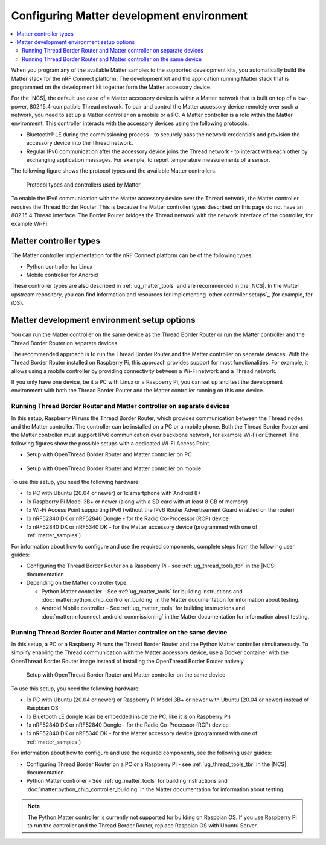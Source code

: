 .. _ug_matter_configuring:

Configuring Matter development environment
##########################################

.. contents::
   :local:
   :depth: 2

When you program any of the available Matter samples to the supported development kits, you automatically build the Matter stack for the nRF Connect platform.
The development kit and the application running Matter stack that is programmed on the development kit together form the Matter accessory device.

For the |NCS|, the default use case of a Matter accessory device is within a Matter network that is built on top of a low-power, 802.15.4-compatible Thread network.
To pair and control the Matter accessory device remotely over such a network, you need to set up a Matter controller on a mobile or a PC.
A Matter controller is a role within the Matter environment.
This controller interacts with the accessory devices using the following protocols:

* Bluetooth® LE during the commissioning process - to securely pass the network credentials and provision the accessory device into the Thread network.
* Regular IPv6 communication after the accessory device joins the Thread network - to interact with each other by exchanging application messages.
  For example, to report temperature measurements of a sensor.

The following figure shows the protocol types and the available Matter controllers.

.. figure:: images/matter_protocols_controllers.svg
   :width: 600
   :alt: Protocol types and controllers used by Matter

   Protocol types and controllers used by Matter

To enable the IPv6 communication with the Matter accessory device over the Thread network, the Matter controller requires the Thread Border Router.
This is because the Matter controller types described on this page do not have an 802.15.4 Thread interface.
The Border Router bridges the Thread network with the network interface of the controller, for example Wi-Fi.

Matter controller types
***********************

The Matter controller implementation for the nRF Connect platform can be of the following types:

* Python controller for Linux
* Mobile controller for Android

These controller types are also described in :ref:`ug_matter_tools` and are recommended in the |NCS|.
In the Matter upstream repository, you can find information and resources for implementing `other controller setups`_ (for example, for iOS).

Matter development environment setup options
********************************************

You can run the Matter controller on the same device as the Thread Border Router or run the Matter controller and the Thread Border Router on separate devices.

The recommended approach is to run the Thread Border Router and the Matter controller on separate devices.
With the Thread Border Router installed on Raspberry Pi, this approach provides support for most functionalities.
For example, it allows using a mobile controller by providing connectivity between a Wi-Fi network and a Thread network.

If you only have one device, be it a PC with Linux or a Raspberry Pi, you can set up and test the development environment with both the Thread Border Router and the Matter controller running on this one device.

.. _ug_matter_configuring_mobile:

Running Thread Border Router and Matter controller on separate devices
======================================================================

In this setup, Raspberry Pi runs the Thread Border Router, which provides communication between the Thread nodes and the Matter controller.
The controller can be installed on a PC or a mobile phone.
Both the Thread Border Router and the Matter controller must support IPv6 communication over backbone network, for example Wi-Fi or Ethernet.
The following figures show the possible setups with a dedicated Wi-Fi Access Point.

* Setup with OpenThread Border Router and Matter controller on PC

  .. figure:: images/matter_otbr_controller_separate_pc.svg
     :width: 600
     :alt: Setup with OpenThread Border Router and Matter controller on PC

* Setup with OpenThread Border Router and Matter controller on mobile

  .. figure:: images/matter_otbr_controller_separate_mobile.svg
     :width: 600
     :alt: Setup with OpenThread Border Router and Matter controller on mobile

To use this setup, you need the following hardware:

* 1x PC with Ubuntu (20.04 or newer) or 1x smartphone with Android 8+
* 1x Raspberry Pi Model 3B+ or newer (along with a SD card with at least 8 GB of memory)
* 1x Wi-Fi Access Point supporting IPv6 (without the IPv6 Router Advertisement Guard enabled on the router)
* 1x nRF52840 DK or nRF52840 Dongle - for the Radio Co-Processor (RCP) device
* 1x nRF52840 DK or nRF5340 DK - for the Matter accessory device (programmed with one of :ref:`matter_samples`)

For information about how to configure and use the required components, complete steps from the following user guides:

* Configuring the Thread Border Router on a Raspberry Pi - see :ref:`ug_thread_tools_tbr` in the |NCS| documentation
* Depending on the Matter controller type:

  * Python Matter controller - See :ref:`ug_matter_tools` for building instructions and :doc:`matter:python_chip_controller_building` in the Matter documentation for information about testing.
  * Android Mobile controller - See :ref:`ug_matter_tools` for building instructions and :doc:`matter:nrfconnect_android_commissioning` in the Matter documentation for information about testing.

Running Thread Border Router and Matter controller on the same device
=====================================================================

In this setup, a PC or a Raspberry Pi runs the Thread Border Router and the Python Matter controller simultaneously.
To simplify enabling the Thread communication with the Matter accessory device, use a Docker container with the OpenThread Border Router image instead of installing the OpenThread Border Router natively.

.. figure:: images/matter_otbr_controller_same_device.svg
   :width: 600
   :alt: Setup with OpenThread Border Router and Matter controller on the same device

   Setup with OpenThread Border Router and Matter controller on the same device

To use this setup, you need the following hardware:

* 1x PC with Ubuntu (20.04 or newer) or Raspberry Pi Model 3B+ or newer with Ubuntu (20.04 or newer) instead of Raspbian OS
* 1x Bluetooth LE dongle (can be embedded inside the PC, like it is on Raspberry Pi)
* 1x nRF52840 DK or nRF52840 Dongle - for the Radio Co-Processor (RCP) device
* 1x nRF52840 DK or nRF5340 DK - for the Matter accessory device (programmed with one of :ref:`matter_samples`)

For information about how to configure and use the required components, see the following user guides:

* Configuring Thread Border Router on a PC or a Raspberry Pi - see :ref:`ug_thread_tools_tbr` in the |NCS| documentation.
* Python Matter controller - See :ref:`ug_matter_tools` for building instructions and :doc:`matter:python_chip_controller_building` in the Matter documentation for information about testing.

.. note::
    The Python Matter controller is currently not supported for building on Raspbian OS.
    If you use Raspberry Pi to run the controller and the Thread Border Router, replace Raspbian OS with Ubuntu Server.
